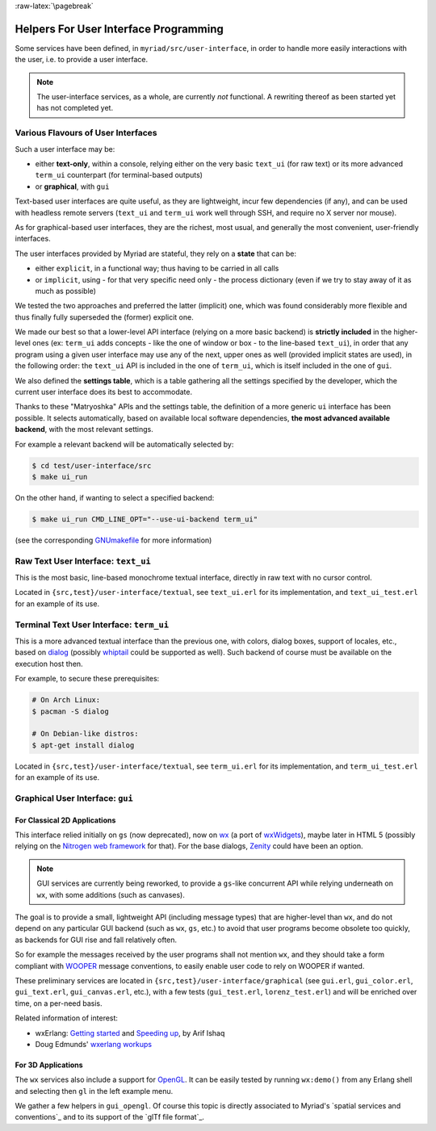 :raw-latex:`\pagebreak`

.. _`user interface`:
.. _`graphical user interface`:


Helpers For User Interface Programming
======================================

Some services have been defined, in ``myriad/src/user-interface``, in order to handle more easily interactions with the user, i.e. to provide a user interface.


.. Note:: The user-interface services, as a whole, are currently *not* functional. A rewriting thereof as been started yet has not completed yet.


Various Flavours of User Interfaces
-----------------------------------

Such a user interface may be:

- either **text-only**, within a console, relying either on the very basic ``text_ui`` (for raw text) or its more advanced ``term_ui`` counterpart (for terminal-based outputs)
- or **graphical**, with ``gui``

Text-based user interfaces are quite useful, as they are lightweight, incur few dependencies (if any), and can be used with headless remote servers (``text_ui`` and ``term_ui`` work well through SSH, and require no X server nor mouse).

As for graphical-based user interfaces, they are the richest, most usual, and generally the most convenient, user-friendly interfaces.

The user interfaces provided by Myriad are stateful, they rely on a **state** that can be:

- either ``explicit``, in a functional way; thus having to be carried in all calls
- or ``implicit``, using - for that very specific need only - the process dictionary (even if we try to stay away of it as much as possible)

We tested the two approaches and preferred the latter (implicit) one, which was found considerably more flexible and thus finally fully superseded the (former) explicit one.

We made our best so that a lower-level API interface (relying on a more basic backend) is **strictly included** in the higher-level ones (ex: ``term_ui`` adds concepts - like the one of window or box - to the line-based ``text_ui``), in order that any program using a given user interface may use any of the next, upper ones as well (provided implicit states are used), in the following order: the ``text_ui`` API is included in the one of ``term_ui``, which is itself included in the one of ``gui``.

We also defined the **settings table**, which is a table gathering all the settings specified by the developer, which the current user interface does its best to accommodate.

Thanks to these "Matryoshka" APIs and the settings table, the definition of a more generic ``ui`` interface has been possible. It selects automatically, based on available local software dependencies, **the most advanced available backend**, with the most relevant settings.

For example a relevant backend will be automatically selected by:

.. code:: bash

 $ cd test/user-interface/src
 $ make ui_run


On the other hand, if wanting to select a specified backend:

.. code:: bash

 $ make ui_run CMD_LINE_OPT="--use-ui-backend term_ui"

(see the corresponding `GNUmakefile <https://github.com/Olivier-Boudeville/Ceylan-Myriad/blob/master/test/user-interface/src/GNUmakefile>`_ for more information)



Raw Text User Interface: ``text_ui``
------------------------------------

This is the most basic, line-based monochrome textual interface, directly in raw text with no cursor control.

Located in ``{src,test}/user-interface/textual``, see ``text_ui.erl`` for its implementation, and ``text_ui_test.erl`` for an example of its use.



Terminal Text User Interface: ``term_ui``
-----------------------------------------

This is a more advanced textual interface than the previous one, with colors, dialog boxes, support of locales, etc., based on `dialog <https://en.wikipedia.org/wiki/Dialog_(software)>`_ (possibly `whiptail <https://en.wikipedia.org/wiki/Newt_(programming_library)>`_ could be supported as well). Such backend of course must be available on the execution host then.

For example, to secure these prerequisites:

.. code:: bash

 # On Arch Linux:
 $ pacman -S dialog

 # On Debian-like distros:
 $ apt-get install dialog


Located in ``{src,test}/user-interface/textual``, see ``term_ui.erl`` for its implementation, and ``term_ui_test.erl`` for an example of its use.



Graphical User Interface: ``gui``
---------------------------------


For Classical 2D Applications
.............................

This interface relied initially on ``gs`` (now deprecated), now on `wx <http://erlang.org/doc/man/wx.html>`_ (a port of `wxWidgets <https://www.wxwidgets.org/>`_), maybe later in HTML 5 (possibly relying on the `Nitrogen web framework <http://nitrogenproject.com/>`_ for that). For the base dialogs, `Zenity <https://en.wikipedia.org/wiki/Zenity>`_ could have been an option.

.. Note:: GUI services are currently being reworked, to provide a ``gs``-like concurrent API while relying underneath on ``wx``, with some additions (such as canvases).


The goal is to provide a small, lightweight API (including message types) that are higher-level than ``wx``, and do not depend on any particular GUI backend (such as ``wx``, ``gs``, etc.) to avoid that user programs become obsolete too quickly, as backends for GUI rise and fall relatively often.

So for example the messages received by the user programs shall not mention ``wx``, and they should take a form compliant with `WOOPER <https://github.com/Olivier-Boudeville/Ceylan-WOOPER>`_ message conventions, to easily enable user code to rely on WOOPER if wanted.


These preliminary services are located in ``{src,test}/user-interface/graphical`` (see ``gui.erl``, ``gui_color.erl``, ``gui_text.erl``, ``gui_canvas.erl``, etc.), with a few tests (``gui_test.erl``, ``lorenz_test.erl``) and will be enriched over time, on a per-need basis.


Related information of interest:

- wxErlang: `Getting started <https://arifishaq.files.wordpress.com/2017/12/wxerlang-getting-started.pdf>`_ and `Speeding up <https://arifishaq.files.wordpress.com/2018/04/wxerlang-speeding-up.pdf>`_, by Arif Ishaq

- Doug Edmunds' `wxerlang workups <http://wxerlang.dougedmunds.com/>`_

.. comment 404: - http://www.idiom.com/~turner/wxtut/wxwidgets.html



For 3D Applications
...................

The ``wx`` services also include a support for `OpenGL <https://en.wikipedia.org/wiki/OpenGL>`_. It can be easily tested by running ``wx:demo()`` from any Erlang shell and selecting then ``gl`` in the left example menu.

We gather a few helpers in ``gui_opengl``. Of course this topic is directly associated to Myriad's `spatial services and conventions`_ and to its support of the `glTf file format`_.


